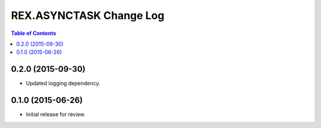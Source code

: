 ************************
REX.ASYNCTASK Change Log
************************

.. contents:: Table of Contents


0.2.0 (2015-09-30)
==================

* Updated logging dependency.


0.1.0 (2015-06-26)
==================

* Initial release for review.

